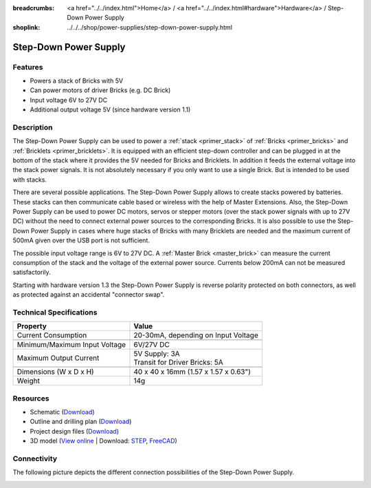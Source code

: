 
:breadcrumbs: <a href="../../index.html">Home</a> / <a href="../../index.html#hardware">Hardware</a> / Step-Down Power Supply
:shoplink: ../../../shop/power-supplies/step-down-power-supply.html

.. _step_down_power_supply:

Step-Down Power Supply
======================

.. raw:: html

	{% tfgallery %}

	Power_Supplies/powersupply11_tilted_[?|?].jpg                       Step-Down Power Supply
	Power_Supplies/powersupply11_caption_[?|?].jpg                      Step-Down Power Supply with caption
	Power_Supplies/powersupply11_horizontal_[?|?].jpg                   Step-Down Power Supply
	Power_Supplies/powersupply11_connector_[100|600].jpg                Step-Down Power Supply with connectors
	Power_Supplies/powersupply13_reverse_polarity_protection_[?|?].jpg  Step-Down Power Supply protection circuit
	Dimensions/step_down_powersupply_dimensions_[100|600].png           Outline and drilling plan

	{% tfgalleryend %}


Features
--------

* Powers a stack of Bricks with 5V
* Can power motors of driver Bricks (e.g. DC Brick)
* Input voltage 6V to 27V DC
* Additional output voltage 5V (since hardware version 1.1)


Description
-----------

The Step-Down Power Supply can be used to power a :ref:`stack <primer_stack>` 
of :ref:`Bricks <primer_bricks>` and :ref:`Bricklets <primer_bricklets>`.
It is equipped with an efficient step-down controller and can be plugged in
at the bottom of the stack where it provides the 5V needed for Bricks and
Bricklets. In addition it feeds the external voltage into the stack power signals.
It is not absolutely necessary if you only want to use a single Brick.
But is intended to be used with stacks.

There are several possible applications. The Step-Down Power Supply allows
to create stacks powered by batteries. These stacks can then communicate
cable based or wireless with the help of Master Extensions.
Also, the Step-Down Power Supply can be used to power DC motors, servos or
stepper motors (over the stack power signals with up to 27V DC) without the need
to connect external power sources to the corresponding Bricks. It is also
possible to use the Step-Down Power Supply in cases where huge stacks of Bricks
with many Bricklets are needed and the maximum current of 500mA given over the
USB port is not sufficient.

The possible input voltage range is 6V to 27V DC. A
:ref:`Master Brick <master_brick>` can measure the current consumption of the
stack and the voltage of the external power source. Currents below 200mA can
not be measured satisfactorily.

Starting with hardware version 1.3 the Step-Down Power Supply is reverse 
polarity protected on both connectors, as well as protected against an 
accidental "connector swap".


Technical Specifications
------------------------

================================  ============================================================
Property                          Value
================================  ============================================================
Current Consumption               20-30mA, depending on Input Voltage
--------------------------------  ------------------------------------------------------------
--------------------------------  ------------------------------------------------------------
Minimum/Maximum Input Voltage     6V/27V DC
Maximum Output Current            | 5V Supply: 3A
                                  | Transit for Driver Bricks: 5A
--------------------------------  ------------------------------------------------------------
--------------------------------  ------------------------------------------------------------
Dimensions (W x D x H)            40 x 40 x 16mm (1.57 x 1.57 x 0.63")
Weight                            14g
================================  ============================================================


Resources
---------

* Schematic (`Download <https://github.com/Tinkerforge/step-down-powersupply/raw/master/hardware/step-down-schematic.pdf>`__)
* Outline and drilling plan (`Download <../../_images/Dimensions/step_down_powersupply_dimensions.png>`__)
* Project design files (`Download <https://github.com/Tinkerforge/step-down-powersupply/zipball/master>`__)
* 3D model (`View online <http://autode.sk/2xZMGW4>`__ | Download: `STEP <http://download.tinkerforge.com/3d/power_supplies/step_down/step-down.step>`__, `FreeCAD <http://download.tinkerforge.com/3d/power_supplies/step_down/step-down.FCStd>`__)


Connectivity
------------

The following picture depicts the different connection possibilities of the
Step-Down Power Supply.

.. image:: /Images/Power_Supplies/powersupply11_caption_600.jpg
   :scale: 100 %
   :alt: Step-Down Power Supply with caption
   :align: center
   :target: ../../_images/Power_Supplies/powersupply11_caption_800.jpg
